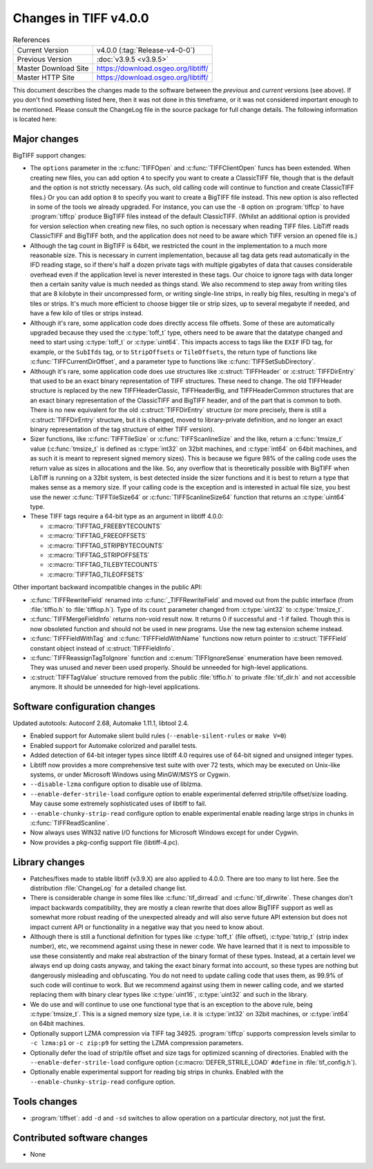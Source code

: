 Changes in TIFF v4.0.0
======================

.. table:: References
    :widths: auto

    ======================  ==========================================
    Current Version         v4.0.0 (:tag:`Release-v4-0-0`)
    Previous Version        :doc:`v3.9.5 <v3.9.5>`
    Master Download Site    `<https://download.osgeo.org/libtiff/>`_
    Master HTTP Site        `<https://download.osgeo.org/libtiff/>`_
    ======================  ==========================================


This document describes the changes made to the software between the
*previous* and *current* versions (see above).  If you don't
find something listed here, then it was not done in this timeframe, or
it was not considered important enough to be mentioned. Please consult
the ChangeLog file in the source package for full change details.  The
following information is located here:


Major changes
-------------

BigTIFF support changes:

* The ``options`` parameter in the :c:func:`TIFFOpen` and :c:func:`TIFFClientOpen` funcs has
  been extended. When creating new files, you can add option ``4`` to
  specify you want to create a ClassicTIFF file, though that is the
  default and the option is not strictly necessary. (As such, old
  calling code will continue to function and create ClassicTIFF files.)
  Or you can add option ``8`` to specify you want to create a BigTIFF file
  instead. This new option is also reflected in some of the tools we
  already upgraded. For instance, you can use the ``-8`` option on :program:`tiffcp` to
  have :program:`tiffcp` produce BigTIFF files instead of the default ClassicTIFF.
  (Whilst an additional option is provided for version selection when
  creating new files, no such option is necessary when reading TIFF
  files. LibTiff reads ClassicTIFF and BigTIFF both, and the application
  does not need to be aware which TIFF version an opened file is.)

* Although the tag count in BigTIFF is 64bit, we restricted the
  count in the implementation to a much more reasonable size. This is
  necessary in current implementation, because all tag data gets read
  automatically in the IFD reading stage, so if there's half a dozen
  private tags with multiple gigabytes of data that causes considerable
  overhead even if the application level is never interested in these
  tags. Our choice to ignore tags with data longer then a certain sanity
  value is much needed as things stand. We also recommend to step away
  from writing tiles that are 8 kilobyte in their uncompressed form, or
  writing single-line strips, in really big files, resulting in mega's
  of tiles or strips. It's much more efficient to choose bigger tile or
  strip sizes, up to several megabyte if needed, and have a few kilo of
  tiles or strips instead.

* Although it's rare, some application code does directly access
  file offsets. Some of these are automatically upgraded because they
  used the :c:type:`toff_t` type, others need to be aware that the datatype
  changed and need to start using :c:type:`toff_t` or :c:type:`uint64`. This impacts access
  to tags like the ``EXIF`` IFD tag, for example, or the ``SubIfds`` tag, or to
  ``StripOffsets`` or ``TileOffsets``, the return type of functions like
  :c:func:`TIFFCurrentDirOffset`, and a parameter type to functions like
  :c:func:`TIFFSetSubDirectory`.

* Although it's rare, some application code does use structures
  like :c:struct:`TIFFHeader` or :c:struct:`TIFFDirEntry` that used to be an exact binary
  representation of TIFF structures. These need to change. The old
  TIFFHeader structure is replaced by the new TIFFHeaderClassic,
  TIFFHeaderBig, and TIFFHeaderCommon structures that are an exact
  binary representation of the ClassicTIFF and BigTIFF header, and of
  the part that is common to both. There is no new equivalent for the
  old :c:struct:`TIFFDirEntry` structure (or more precisely, there is still a
  :c:struct:`TIFFDirEntry` structure, but it is changed, moved to library-private
  definition, and no longer an exact binary representation of the tag
  structure of either TIFF version).

* Sizer functions, like :c:func:`TIFFTileSize` or :c:func:`TIFFScanlineSize` and the
  like, return a :c:func:`tmsize_t` value (:c:func:`tmsize_t` is defined as :c:type:`int32` on 32bit
  machines, and :c:type:`int64` on 64bit machines, and as such it is meant to
  represent signed memory sizes). This is because we figure 98% of the
  calling code uses the return value as sizes in allocations and the
  like. So, any overflow that is theoretically possible with BigTIFF
  when LibTiff is running on a 32bit system, is best detected inside the
  sizer functions and it is best to return a type that makes sense as a
  memory size. If your calling code is the exception and is interested
  in actual file size, you best use the newer :c:func:`TIFFTileSize64` or
  :c:func:`TIFFScanlineSize64` function that returns an :c:type:`uint64` type.

* These TIFF tags require a 64-bit type as an argument in
  libtiff 4.0.0:

  * :c:macro:`TIFFTAG_FREEBYTECOUNTS`
  * :c:macro:`TIFFTAG_FREEOFFSETS`
  * :c:macro:`TIFFTAG_STRIPBYTECOUNTS`
  * :c:macro:`TIFFTAG_STRIPOFFSETS`
  * :c:macro:`TIFFTAG_TILEBYTECOUNTS`
  * :c:macro:`TIFFTAG_TILEOFFSETS`

Other important backward incompatible changes in the public API:

* :c:func:`TIFFRewriteField` renamed into :c:func:`_TIFFRewriteField` and moved out
  from the public interface (from :file:`tiffio.h` to :file:`tiffiop.h`). Type of its
  ``count`` parameter changed from :c:type:`uint32` to :c:type:`tmsize_t`.

* :c:func:`TIFFMergeFieldInfo` returns non-void result now. It returns 0
  if successful and -1 if failed. Though this is now obsoleted function
  and should not be used in new programs. Use the new tag extension
  scheme instead.

* :c:func:`TIFFFieldWithTag` and :c:func:`TIFFFieldWithName` functions now return
  pointer to :c:struct:`TIFFField` constant object instead of :c:struct:`TIFFFieldInfo`.

* :c:func:`TIFFReassignTagToIgnore` function and :c:enum:`TIFFIgnoreSense` enumeration
  have been removed. They was unused and never been used properly.
  Should be unneeded for high-level applications.

* :c:struct:`TIFFTagValue` structure removed from the public :file:`tiffio.h`
  to private :file:`tif_dir.h` and not accessible anymore. It should be unneeded
  for high-level applications.


Software configuration changes
------------------------------

Updated autotools: Autoconf 2.68, Automake 1.11.1, libtool 2.4.

* Enabled support for Automake silent build rules
  (``--enable-silent-rules`` or ``make V=0``)

* Enabled support for Automake colorized and parallel tests.

* Added detection of 64-bit integer types since libtiff 4.0
  requires use of 64-bit signed and unsigned integer types.

* Libtiff now provides a more comprehensive test suite with
  over 72 tests, which may be executed on Unix-like systems, or
  under Microsoft Windows using MinGW/MSYS or Cygwin.

* ``--disable-lzma`` configure option to disable use of liblzma.

* ``--enable-defer-strile-load`` configure option to enable
  experimental deferred strip/tile offset/size loading.  May
  cause some extremely sophisticated uses of libtiff to fail.

* ``--enable-chunky-strip-read`` configure option to enable
  experimental enable reading large strips in chunks in
  :c:func:`TIFFReadScanline`.

* Now always uses WIN32 native I/O functions for Microsoft
  Windows except for under Cygwin.

* Now provides a pkg-config support file (libtiff-4.pc).


Library changes
---------------

* Patches/fixes made to stable libtiff (v3.9.X) are also
  applied to 4.0.0.  There are too many to list here.  See the
  distribution :file:`ChangeLog` for a detailed change list.

* There is considerable change in some files like
  :c:func:`tif_dirread` and :c:func:`tif_dirwrite`. These changes don't impact
  backwards compatibility, they are mostly a clean rewrite that
  does allow BigTIFF support as well as somewhat more robust
  reading of the unexpected already and will also serve future
  API extension but does not impact current API or functionality
  in a negative way that you need to know about.

* Although there is still a functional definition for types
  like :c:type:`toff_t` (file offset), :c:type:`tstrip_t` (strip index number), etc,
  we recommend against using these in newer code. We have
  learned that it is next to impossible to use these
  consistently and make real abstraction of the binary format of
  these types. Instead, at a certain level we always end up
  doing casts anyway, and taking the exact binary format into
  account, so these types are nothing but dangerously misleading
  and obfuscating. You do not need to update calling code that
  uses them, as 99.9% of such code will continue to work. But we
  recommend against using them in newer calling code, and we
  started replacing them with binary clear types like :c:type:`uint16`,
  :c:type:`uint32` and such in the library.

* We do use and will continue to use one functional type
  that is an exception to the above rule, being :c:type:`tmsize_t`. This
  is a signed memory size type, i.e. it is :c:type:`int32` on 32bit
  machines, or :c:type:`int64` on 64bit machines.

* Optionally support LZMA compression via TIFF tag 34925.
  :program:`tiffcp` supports compression levels similar to ``-c lzma:p1`` or
  ``-c zip:p9`` for setting the LZMA compression parameters.

* Optionally defer the load of strip/tile offset and size
  tags for optimized scanning of directories.  Enabled with the
  ``--enable-defer-strile-load`` configure option (:c:macro:`DEFER_STRILE_LOAD`
  ``#define`` in :file:`tif_config.h`).

* Optionally enable experimental support for reading big
  strips in chunks.  Enabled with the ``--enable-chunky-strip-read``
  configure option.


Tools changes
-------------

* :program:`tiffset`: add ``-d`` and ``-sd`` switches to allow operation on
  a particular directory, not just the first.


Contributed software changes
----------------------------

* None
